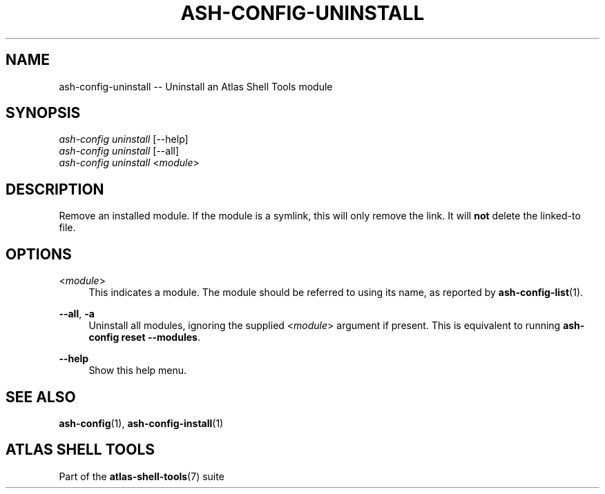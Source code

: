 .\"     Title: ash-config-uninstall
.\"    Author: Lucas Cram
.\"    Source: atlas-shell-tools 0.0.1
.\"  Language: English
.\"
.TH "ASH-CONFIG-UNINSTALL" "1" "1 December 2018" "atlas\-shell\-tools 0\&.0\&.1" "Atlas Shell Tools Manual"
.\" -----------------------------------------------------------------
.\" * Define some portability stuff
.\" -----------------------------------------------------------------
.ie \n(.g .ds Aq \(aq
.el       .ds Aq '
.\" -----------------------------------------------------------------
.\" * set default formatting
.\" -----------------------------------------------------------------
.\" disable hyphenation
.nh
.\" disable justification (adjust text to left margin only)
.ad l
.\" -----------------------------------------------------------------
.\" * MAIN CONTENT STARTS HERE *
.\" -----------------------------------------------------------------

.SH "NAME"
.sp
ash\-config\-uninstall \-- Uninstall an Atlas Shell Tools module

.SH "SYNOPSIS"
.sp
.nf
\fIash\-config\fR \fIuninstall\fR [\-\-help]
\fIash\-config\fR \fIuninstall\fR [\-\-all]
\fIash\-config\fR \fIuninstall\fR <\fImodule\fR>
.fi

.SH "DESCRIPTION"
.sp
Remove an installed module. If the module is a symlink, this will only
remove the link. It will \fBnot\fR delete the linked\-to file.

.SH "OPTIONS"
.sp

.PP
<\fImodule\fR>
.RS 4
This indicates a module. The module should be referred to using its name, as
reported by \fBash-config-list\fR(1).
.RE

.PP
\fB\-\-all\fR, \fB\-a\fR
.RS 4
Uninstall all modules, ignoring the supplied <\fImodule\fR> argument if
present. This is equivalent to running \fBash\-config reset \-\-modules\fR.
.RE

.PP
\fB\-\-help\fR
.RS 4
Show this help menu.
.RE

.SH "SEE ALSO"
.sp
\fBash\-config\fR(1), \fBash\-config\-install\fR(1)

.SH "ATLAS SHELL TOOLS"
.sp
Part of the \fBatlas\-shell\-tools\fR(7) suite
